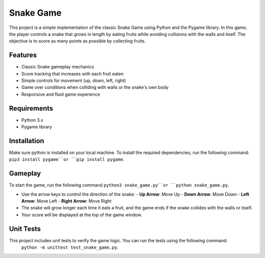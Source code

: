 Snake Game
==========

This project is a simple implementation of the classic Snake Game using Python and the Pygame library. 
In this game, the player controls a snake that grows in length by eating fruits while avoiding 
collisions with the walls and itself. The objective is to score as many points as possible by 
collecting fruits.

Features
--------

- Classic Snake gameplay mechanics
- Score tracking that increases with each fruit eaten
- Simple controls for movement (up, down, left, right)
- Game over conditions when colliding with walls or the snake's own body
- Responsive and fluid game experience

Requirements
------------

- Python 3.x
- Pygame library

Installation
------------
Make sure python is installed on your local machine.
To install the required dependencies, run the following command: ``pip3 install pygame``or 
``pip install pygame``.


Gameplay
--------

To start the game, run the following command ``python3 snake_game.py``or ``python snake_game.py``.

- Use the arrow keys to control the direction of the snake:
  - **Up Arrow**: Move Up
  - **Down Arrow**: Move Down
  - **Left Arrow**: Move Left
  - **Right Arrow**: Move Right

- The snake will grow longer each time it eats a fruit, and the game ends if the snake collides with the walls or itself.
- Your score will be displayed at the top of the game window.

Unit Tests
----------

This project includes unit tests to verify the game logic. You can run the tests using the following command:
 ``python -m unittest test_snake_game.py``.

